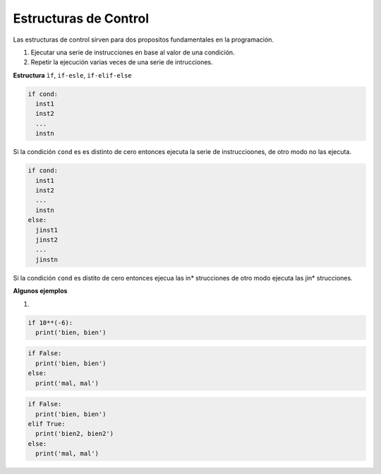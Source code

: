 Estructuras de Control
======================

Las estructuras de control sirven para dos propositos fundamentales en la programación.

1. Ejecutar una serie de instrucciones en base al valor de una condición.

2. Repetir la ejecución varias veces de una serie de intrucciones.

**Estructura** ``ìf``, ``if-esle``, ``if-elif-else``
 
.. code:: Bash

   if cond:
     inst1
     inst2
     ...
     instn

Si la condición ``cond`` es es distinto de cero entonces ejecuta la serie de instruccioones, de otro modo no las ejecuta.

.. code:: Bash

   if cond:
     inst1
     inst2
     ...
     instn
   else:
     jinst1
     jinst2
     ...
     jinstn 


Si la condición ``cond`` es distito de cero entonces ejecua las in* strucciones de otro modo ejecuta las jin* strucciones.

**Algunos ejemplos**

1)

.. code:: Python

   if 10**(-6):
     print('bien, bien')

.. code:: Python

   if False:
     print('bien, bien')
   else:
     print('mal, mal')

.. code:: Python
     
   if False:
     print('bien, bien')
   elif True:
     print('bien2, bien2')
   else:
     print('mal, mal')
